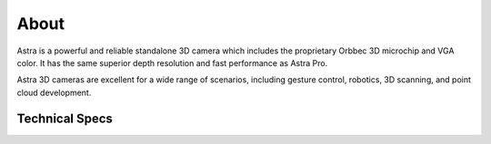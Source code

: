 .. _chapter_about:

About
=====
Astra is a powerful and reliable standalone 3D camera which includes the proprietary Orbbec 3D microchip and VGA color. It has the same superior depth resolution and fast performance as Astra Pro.

Astra 3D cameras are excellent for a wide range of scenarios, including gesture control, robotics, 3D scanning, and point cloud development.

Technical Specs
***************

